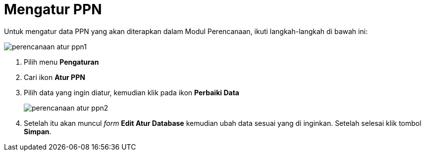 = Mengatur PPN

Untuk mengatur data PPN yang akan diterapkan dalam Modul Perencanaan, ikuti langkah-langkah di bawah ini:

image::../images-perencanaan-web-ver/perencanaan-atur-ppn1.png[align="center"]

1. Pilih menu *Pengaturan*
2. Cari ikon *Atur PPN*
3. Pilih data yang ingin diatur, kemudian klik pada ikon *Perbaiki Data*
+
image::../images-perencanaan-web-ver/perencanaan-atur-ppn2.png[align="center"]
4. Setelah itu akan muncul _form_ *Edit Atur Database* kemudian ubah data sesuai yang di inginkan. Setelah selesai klik tombol *Simpan*.